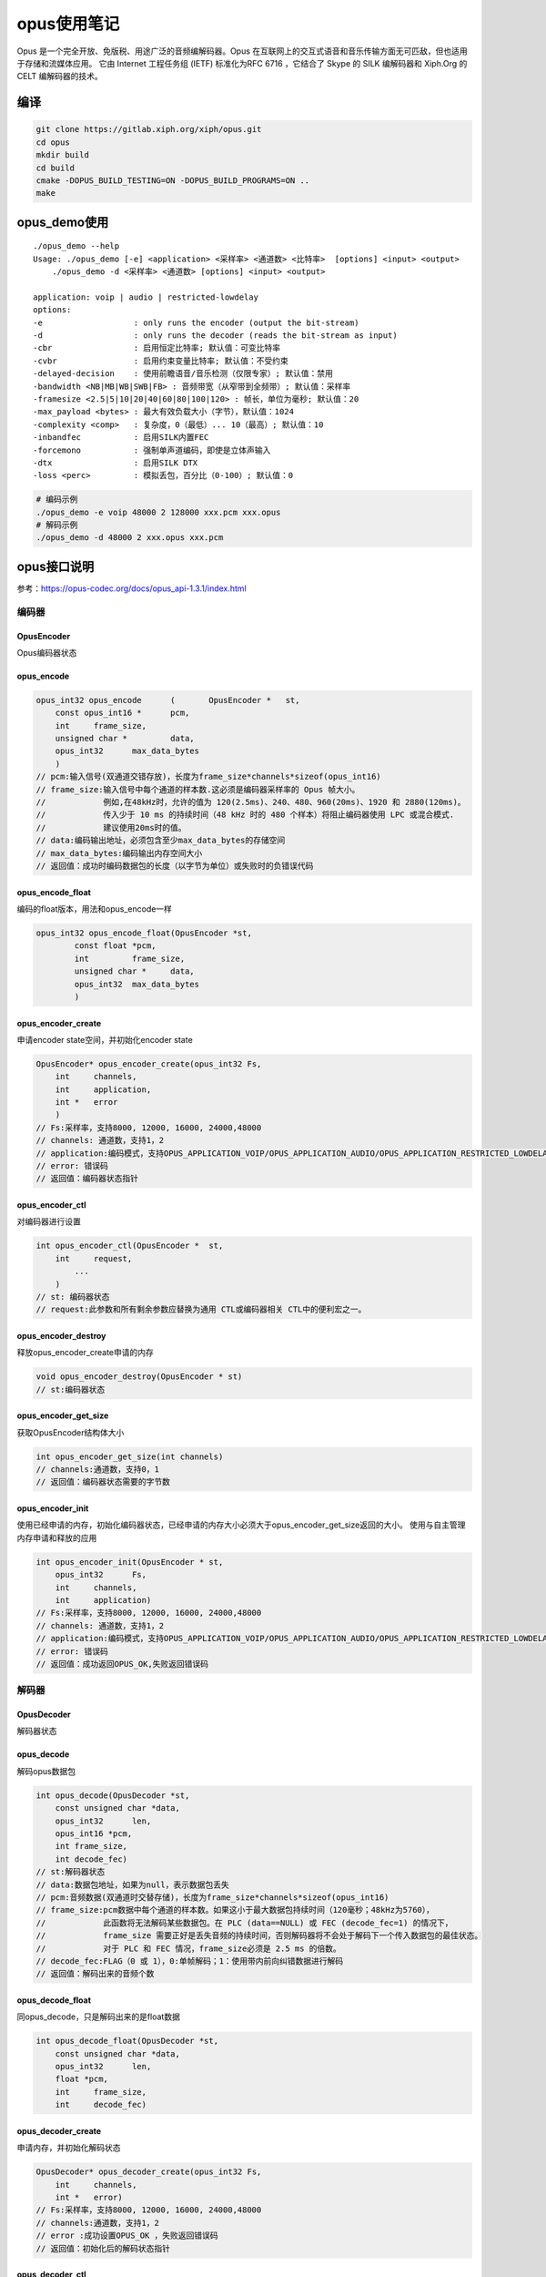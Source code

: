 opus使用笔记
=======================
Opus 是一个完全开放、免版税、用途广泛的音频编解码器。Opus 在互联网上的交互式语音和音乐传输方面无可匹敌，但也适用于存储和流媒体应用。
它由 Internet 工程任务组 (IETF) 标准化为RFC 6716 ，它结合了 Skype 的 SILK 编解码器和 Xiph.Org 的 CELT 编解码器的技术。


编译
----------------
.. code-block:: shell

    git clone https://gitlab.xiph.org/xiph/opus.git
    cd opus
    mkdir build
    cd build
    cmake -DOPUS_BUILD_TESTING=ON -DOPUS_BUILD_PROGRAMS=ON ..
    make 

opus_demo使用
---------------------
::

    ./opus_demo --help
    Usage: ./opus_demo [-e] <application> <采样率> <通道数> <比特率>  [options] <input> <output>
        ./opus_demo -d <采样率> <通道数> [options] <input> <output>

    application: voip | audio | restricted-lowdelay
    options:
    -e                   : only runs the encoder (output the bit-stream)
    -d                   : only runs the decoder (reads the bit-stream as input)
    -cbr                 : 启用恒定比特率; 默认值：可变比特率
    -cvbr                : 启用约束变量比特率; 默认值：不受约束
    -delayed-decision    : 使用前瞻语音/音乐检测（仅限专家）; 默认值：禁用
    -bandwidth <NB|MB|WB|SWB|FB> : 音频带宽（从窄带到全频带）; 默认值：采样率
    -framesize <2.5|5|10|20|40|60|80|100|120> : 帧长，单位为毫秒; 默认值：20
    -max_payload <bytes> : 最大有效负载大小（字节），默认值：1024
    -complexity <comp>   : 复杂度，0（最低）... 10（最高）; 默认值：10
    -inbandfec           : 启用SILK内置FEC
    -forcemono           : 强制单声道编码，即使是立体声输入
    -dtx                 : 启用SILK DTX
    -loss <perc>         : 模拟丢包，百分比（0-100）; 默认值：0

.. code-block:: shell

    # 编码示例
    ./opus_demo -e voip 48000 2 128000 xxx.pcm xxx.opus
    # 解码示例
    ./opus_demo -d 48000 2 xxx.opus xxx.pcm


opus接口说明
-------------------
参考：https://opus-codec.org/docs/opus_api-1.3.1/index.html

编码器
`````````````````
OpusEncoder
::::::::::::::::::
Opus编码器状态

opus_encode
:::::::::::::::::::
.. code-block:: cpp
    
    opus_int32 opus_encode	(	OpusEncoder * 	st,
        const opus_int16 * 	pcm,  
        int 	frame_size, 
        unsigned char * 	data,
        opus_int32 	max_data_bytes 
        )	
    // pcm:输入信号(双通道交错存放)，长度为frame_size*channels*sizeof(opus_int16)
    // frame_size:输入信号中每个通道的样本数.这必须是编码器采样率的 Opus 帧大小。
    //            例如,在48kHz时，允许的值为 120(2.5ms)、240、480、960(20ms)、1920 和 2880(120ms)。
    //            传入少于 10 ms 的持续时间（48 kHz 时的 480 个样本）将阻止编码器使用 LPC 或混合模式.
    //            建议使用20ms时的值。
    // data:编码输出地址，必须包含至少max_data_bytes的存储空间
    // max_data_bytes:编码输出内存空间大小
    // 返回值：成功时编码数据包的长度（以字节为单位）或失败时的负错误代码

opus_encode_float
:::::::::::::::::::::::
编码的float版本，用法和opus_encode一样

.. code-block:: cpp

    
    opus_int32 opus_encode_float(OpusEncoder *st,
            const float *pcm,
            int 	frame_size,
            unsigned char * 	data,
            opus_int32 	max_data_bytes 
            )	

opus_encoder_create
::::::::::::::::::::::::::
申请encoder state空间，并初始化encoder state

.. code-block:: cpp

    OpusEncoder* opus_encoder_create(opus_int32 Fs,
        int 	channels,
        int 	application,
        int * 	error 
        )
    // Fs:采样率，支持8000, 12000, 16000, 24000,48000	
    // channels: 通道数，支持1，2
    // application:编码模式，支持OPUS_APPLICATION_VOIP/OPUS_APPLICATION_AUDIO/OPUS_APPLICATION_RESTRICTED_LOWDELAY
    // error: 错误码
    // 返回值：编码器状态指针

opus_encoder_ctl
:::::::::::::::::::::::
对编码器进行设置

.. code-block:: cpp

    int opus_encoder_ctl(OpusEncoder * 	st,
        int 	request,
            ... 
        )
    // st: 编码器状态
    // request:此参数和所有剩余参数应替换为通用 CTL或编码器相关 CTL中的便利宏之一。

opus_encoder_destroy
::::::::::::::::::::::::::::::
释放opus_encoder_create申请的内存

.. code-block:: cpp

    void opus_encoder_destroy(OpusEncoder * st)	
    // st:编码器状态

opus_encoder_get_size
::::::::::::::::::::::::::::::::
获取OpusEncoder结构体大小

.. code-block:: cpp

    int opus_encoder_get_size(int channels)
    // channels:通道数，支持0，1
    // 返回值：编码器状态需要的字节数

opus_encoder_init
:::::::::::::::::::::::::::::
使用已经申请的内存，初始化编码器状态，已经申请的内存大小必须大于opus_encoder_get_size返回的大小。
使用与自主管理内存申请和释放的应用

.. code-block:: cpp

    int opus_encoder_init(OpusEncoder * st,
        opus_int32 	Fs,
        int 	channels,
        int 	application)	
    // Fs:采样率，支持8000, 12000, 16000, 24000,48000	
    // channels: 通道数，支持1，2
    // application:编码模式，支持OPUS_APPLICATION_VOIP/OPUS_APPLICATION_AUDIO/OPUS_APPLICATION_RESTRICTED_LOWDELAY
    // error: 错误码
    // 返回值：成功返回OPUS_OK,失败返回错误码


解码器
``````````````````````
OpusDecoder
:::::::::::::::::::
解码器状态

opus_decode
:::::::::::::::::::::
解码opus数据包

.. code-block:: cpp

    int opus_decode(OpusDecoder *st,
        const unsigned char *data,
        opus_int32 	len,
        opus_int16 *pcm,
        int frame_size,
        int decode_fec)
    // st:解码器状态
    // data:数据包地址，如果为null，表示数据包丢失
    // pcm:音频数据(双通道时交替存储)，长度为frame_size*channels*sizeof(opus_int16)
    // frame_size:pcm数据中每个通道的样本数。如果这小于最大数据包持续时间（120毫秒；48kHz为5760），
    //            此函数将无法解码某些数据包。在 PLC (data==NULL) 或 FEC (decode_fec=1) 的情况下，
    //            frame_size 需要正好是丢失音频的持续时间，否则解码器将不会处于解码下一个传入数据包的最佳状态。
    //            对于 PLC 和 FEC 情况，frame_size必须是 2.5 ms 的倍数。
    // decode_fec:FLAG（0 或 1），0:单帧解码；1：使用带内前向纠错数据进行解码
    // 返回值：解码出来的音频个数

opus_decode_float
:::::::::::::::::::::::::::
同opus_decode，只是解码出来的是float数据

.. code-block:: cpp
 
    int opus_decode_float(OpusDecoder *st,
        const unsigned char *data,
        opus_int32 	len,
        float *pcm,
        int 	frame_size,
        int 	decode_fec)


opus_decoder_create
:::::::::::::::::::::::::::::::
申请内存，并初始化解码状态

.. code-block:: cpp
   
    OpusDecoder* opus_decoder_create(opus_int32 Fs,
        int 	channels,
        int * 	error)
    // Fs:采样率，支持8000, 12000, 16000, 24000,48000
    // channels:通道数，支持1，2
    // error :成功设置OPUS_OK ，失败返回错误码
    // 返回值：初始化后的解码状态指针

opus_decoder_ctl
::::::::::::::::::::::::::
获取/设置解码状态

.. code-block:: cpp
  
    int opus_decoder_ctl(OpusDecoder *st,
        int 	request,
 	    ...)
    // st:解码状态
    // request:此参数和所有剩余参数应替换为通用 CTL或编码器相关 CTL中的便利宏之一。

opus_decoder_destroy
:::::::::::::::::::::::::::::::
释放解码器状态的内存

.. code-block:: cpp

    void opus_decoder_destroy(OpusDecoder *st)
    
opus_decoder_get_nb_samples
::::::::::::::::::::::::::::::::::::::
获取opus数据包中样本数

.. code-block:: cpp

    int opus_decoder_get_nb_samples(const OpusDecoder *dec,
        const unsigned char 	packet[],
        opus_int32 	len)
    // dec:解码状态
    // packet:char* opus数据包
    // len:数据包长度
    // 返回值：数据包中样本数

opus_decoder_get_size
::::::::::::::::::::::::::::
获取解码状态需要的内存空间大小

.. code-block:: cpp

    int opus_decoder_get_size(int channels)
    // channels：通道数，支持1，2
    // 返回值：解码器需要的字节数

opus_decoder_init
:::::::::::::::::::::::::::::
使用已申请的内存初始化解码器，已申请的内存必须大于opus_decoder_get_size返回的大小。
适用于需要自己管理内存的应用

.. code-block:: cpp
  
    int opus_decoder_init(OpusDecoder *st,
        opus_int32 	Fs,
        int 	channels)
    // st:解码器状态
    // Fs:采样率，支持8000, 12000, 16000, 24000,48000
    // channels：通道数，支持1,2
    // 返回值：成功返回OPUS_OK，失败返回错误码

opus_packet_get_bandwidth
::::::::::::::::::::::::::::::::
获取opus数据包的带宽

.. code-block:: cpp

    int opus_packet_get_bandwidth(const unsigned char *data)
    // data:opus数据包地址
    // 返回值：OPUS_BANDWIDTH_NARROWBAND	Narrowband (4kHz bandpass)
    //        OPUS_BANDWIDTH_MEDIUMBAND	Mediumband (6kHz bandpass)
    //        OPUS_BANDWIDTH_WIDEBAND	Wideband (8kHz bandpass)
    //        OPUS_BANDWIDTH_SUPERWIDEBAND	Superwideband (12kHz bandpass)
    //        OPUS_BANDWIDTH_FULLBAND	Fullband (20kHz bandpass)
    //        OPUS_INVALID_PACKET	传递的压缩数据已损坏或类型不受支持

opus_packet_get_nb_channels
::::::::::::::::::::::::::::::::::::
获取opus数据包的通道数

.. code-block:: cpp

    int opus_packet_get_nb_channels(const unsigned char *data)
    // data:opus数据包地址
    // 返回值：通道数；OPUS_INVALID_PACKET	传递的压缩数据已损坏或类型不受支持

opus_packet_get_nb_samples
::::::::::::::::::::::::::::::::::
获取 Opus 数据包的样本数。

.. code-block:: cpp
    
    int opus_packet_get_nb_samples(const unsigned char packet[],
        opus_int32 	len,
        opus_int32 	Fs)
    // packet:(char *)  opus数据包地址
    // len:opus数据包长度
    // Fs:采样率，必须是400的倍数，否则返回的结果不准确
    // 返回值：数据包中的样本数

opus_packet_get_samples_per_frame
::::::::::::::::::::::::::::::::::::::::::::::
获取opus数据包中每帧的样本数

.. code-block:: cpp

    int opus_packet_get_samples_per_frame(const unsigned char *data,
        opus_int32 	Fs)
    // data:opus数据包地址
    // Fs:采样率，必须是400的倍数，否则返回的结果不准确
    // 返回值：每帧的样本数

opus_packet_parse
::::::::::::::::::::::::::::
将 opus 数据包解析为一个或多个帧。
Opus_decode 将在内部执行此操作，因此大多数应用程序不需要使用此函数。此函数不复制帧，返回的指针是指向输入数据包的指针。

.. code-block:: cpp

    int opus_packet_parse(const unsigned char *data,
        opus_int32 	len,
        unsigned char * 	out_toc,
        const unsigned char * 	frames[48],
        opus_int16 	size[48],
        int * 	payload_offset)
    // data: 待解析的opus数据包	
    // len:data的长度
    // out_toc:目录指针
    // frames:封装帧
    // size:封装帧的大小
    // payload_offset:返回数据包中有效负载的位置（以字节为单位）
    // 返回值：帧数

opus_pcm_soft_clip
::::::::::::::::::::::::::::::
应用软削波将浮点信号置于 [-1,1] 范围内。
如果信号已经在该范围内，则什么也不做。
如果存在 [-1,1] 之外的值，则信号会被尽可能平滑地削波，以适应范围并避免在处理过程中产生过度失真。

.. code-block:: cpp

    void opus_pcm_soft_clip(float *pcm,
        int 	frame_size,
        int 	channels,
        float * 	softclip_mem)
    // pcm:输入的pcm数据，平滑过程中会修改该数据
    // frame_size:每个通道要处理的样本数
    // channels:通道数
    // softclip_mem:用于软削波过程的状态存储器（每个通道一个浮点数，初始化为零）






